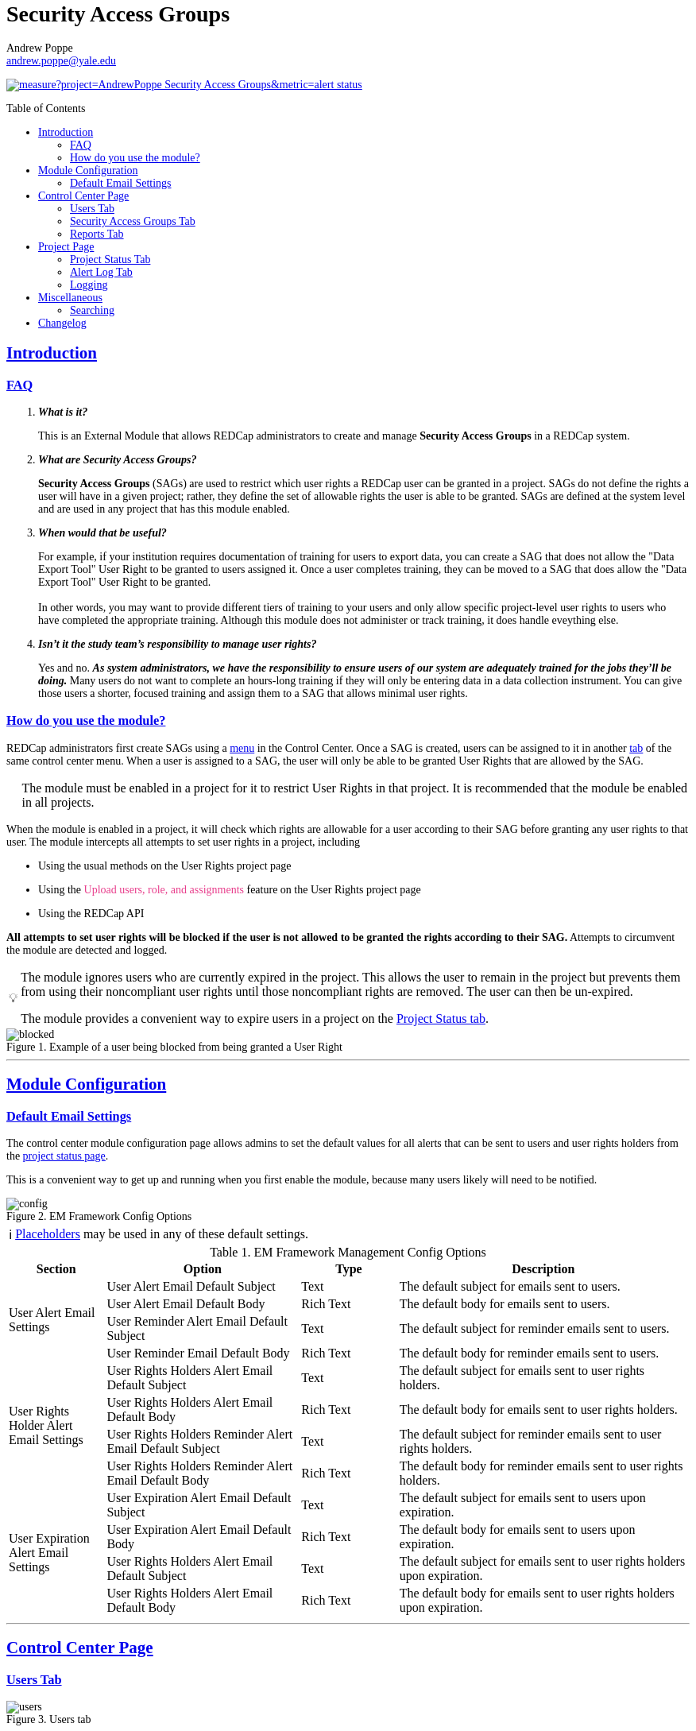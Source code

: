 = Security Access Groups
Andrew Poppe <andrew.poppe@yale.edu>
:description: This is an External Module for REDCap that allows admins to create and manage Security Access Groups that restrict which User Rights a user may be granted.
:imagesdir: docs/images
:sectlinks: true
:table-stripes: even
:toc:
:toc-placement!:
:caution-caption: 🔥
:note-caption: ℹ️
:tip-caption: 💡
:important-caption: 🚩
:warning-caption: ⚠️

ifndef::env-github[]
++++
<style>
@font-face {
    font-family: "Atkinson Hyperlegible";
    src: url("fonts/Atkinson-Hyperlegible/WOFF2/Atkinson-Hyperlegible-Regular-102a.woff2") format("woff2"),
        url("fonts/Atkinson-Hyperlegible/WOFF/Atkinson-Hyperlegible-Regular-102.woff") format("woff");
    font-weight: normal;
    font-style: normal;
}

@font-face {
    font-family: "Atkinson Hyperlegible";
    src: url("fonts/Atkinson-Hyperlegible/WOFF2/Atkinson-Hyperlegible-Bold-102a.woff2") format("woff2"),
        url("fonts/Atkinson-Hyperlegible/WOFF/Atkinson-Hyperlegible-Bold-102.woff") format("woff");
    font-weight: bold;
    font-style: normal;
}

@font-face {
    font-family: "Atkinson Hyperlegible";
    src: url("fonts/Atkinson-Hyperlegible/WOFF2/Atkinson-Hyperlegible-Italic-102a.woff2") format("woff2"),
        url("fonts/Atkinson-Hyperlegible/WOFF/Atkinson-Hyperlegible-Italic-102.woff") format("woff");
    font-weight: normal;
    font-style: italic;
}

@font-face {
    font-family: "Atkinson Hyperlegible";
    src: url("fonts/Atkinson-Hyperlegible/WOFF2/Atkinson-Hyperlegible-BoldItalic-102a.woff2") format("woff2"),
        url("fonts/Atkinson-Hyperlegible/WOFF/Atkinson-Hyperlegible-BoldItalic-102.woff") format("woff");
    font-weight: bold;
    font-style: italic;
}

@font-face {
    font-family: "JetBrains Mono";
    src: url("fonts/JetBrains-Mono/JetBrainsMono-Regular.woff2") format("woff2"),
        url("fonts/JetBrains-Mono/JetBrainsMono-Regular.woff") format("woff");
    font-weight: normal;
    font-style: normal;
}

@font-face {
    font-family: "JetBrains Mono";
    src: url("fonts/JetBrains-Mono/JetBrainsMono-Bold.woff2") format("woff2"),
        url("fonts/JetBrains-Mono/JetBrainsMono-Bold.woff") format("woff");
    font-weight: bold;
    font-style: normal;
}

@font-face {
    font-family: "JetBrains Mono";
    src: url("fonts/JetBrains-Mono/JetBrainsMono-Italic.woff2") format("woff2"),
        url("fonts/JetBrains-Mono/JetBrainsMono-Italic.woff") format("woff");
    font-weight: normal;
    font-style: italic;
}

@font-face {
    font-family: "JetBrains Mono";
    src: url("fonts/JetBrains-Mono/JetBrainsMono-BoldItalic.woff2") format("woff2"),
        url("fonts/JetBrains-Mono/JetBrainsMono-BoldItalic.woff") format("woff");
    font-weight: bold;
    font-style: italic;
}

body, h1, div, li, a, caption {
    font-family: "Atkinson Hyperlegible" !important;
}

code {
    font-family: "JetBrains Mono" !important;
    color: #e83e8c !important;
}

</style>
++++
endif::[]

image:https://sonarcloud.io/api/project_badges/measure?project=AndrewPoppe_Security-Access-Groups&metric=alert_status[link="https://sonarcloud.io/summary/new_code?id=AndrewPoppe_Security-Access-Groups"]

toc::[]

== Introduction

=== FAQ

[qanda]
*What is it?*::

This is an External Module that allows REDCap administrators to create and manage *Security Access Groups* in a REDCap system.

*What are Security Access Groups?*::

*Security Access Groups* (SAGs) are used to restrict which user rights a REDCap user can be granted in a project. SAGs do not define the rights a user will have in a given project; rather, they define the set of allowable rights the user is able to be granted. SAGs are defined at the system level and are used in any project that has this module enabled.

*When would that be useful?*::

For example, if your institution requires documentation of training for users to export data, you can create a SAG that does not allow the "Data Export Tool" User Right to be granted to users assigned it. Once a user completes training, they can be moved to a SAG that does allow the "Data Export Tool" User Right to be granted. +
 +
In other words, you may want to provide different tiers of training to your users and only allow specific project-level user rights to users who have completed the appropriate training. Although this module does not administer or track training, it does handle eveything else.

*Isn't it the study team's responsibility to manage user rights?*::
Yes and no. *_As system administrators, we have the responsibility to ensure users of our system are adequately trained for the jobs they'll be doing._* Many users do not want to complete an hours-long training if they will only be entering data in a data collection instrument. You can give those users a shorter, focused training and assign them to a SAG that allows minimal user rights.

=== How do you use the module?

REDCap administrators first create SAGs using a <<security_access_groups_tab, menu>> in the Control Center. Once a SAG is created, users can be assigned to it in another <<users_tab, tab>> of the same control center menu. When a user is assigned to a SAG, the user will only be able to be granted User Rights that are allowed by the SAG.

IMPORTANT: The module must be enabled in a project for it to restrict User Rights in that project. It is recommended that the module be enabled in all projects.

When the module is enabled in a project, it will check which rights are allowable for a user according to their SAG before granting any user rights to that user. The module intercepts all attempts to set user rights in a project, including

* Using the usual methods on the User Rights project page
* Using the `Upload users, role, and assignments` feature on the User Rights project page
* Using the REDCap API

*All attempts to set user rights will be blocked if the user is not allowed to be granted the rights according to their SAG.* Attempts to circumvent the module are detected and logged.

[TIP]
====
The module ignores users who are currently expired in the project. This allows the user to remain in the project but prevents them from using their noncompliant user rights until those noncompliant rights are removed. The user can then be un-expired. 

The module provides a convenient way to expire users in a project on the <<project_status_tab, Project Status tab>>.
====

.Example of a user being blocked from being granted a User Right
image::p_blocked_2.png[blocked]

---

== Module Configuration

=== Default Email Settings

The control center module configuration page allows admins to set the default values for all alerts that can be sent to users and user rights holders from the <<project_status_tab, project status page>>. 

This is a convenient way to get up and running when you first enable the module, because many users likely will need to be notified.

.EM Framework Config Options
image::cc_config_2.png[config]

NOTE: <<placeholders, Placeholders>> may be used in any of these default settings.

[#config_options]
.EM Framework Management Config Options
[%header,cols="1,2,1,3"]
|===
|Section
|Option
|Type
|Description

.4+.^a|User Alert Email Settings
|User Alert Email Default Subject
|Text
|The default subject for emails sent to users.

|User Alert Email Default Body
|Rich Text
|The default body for emails sent to users.

|User Reminder Alert Email Default Subject
|Text
|The default subject for reminder emails sent to users.

|User Reminder Email Default Body
|Rich Text
|The default body for reminder emails sent to users.

.4+.^|User Rights Holder Alert Email Settings
|User Rights Holders Alert Email Default Subject
|Text
|The default subject for emails sent to user rights holders.

|User Rights Holders Alert Email Default Body
|Rich Text
|The default body for emails sent to user rights holders.

|User Rights Holders Reminder Alert Email Default Subject
|Text
|The default subject for reminder emails sent to user rights holders.

|User Rights Holders Reminder Alert Email Default Body
|Rich Text
|The default body for reminder emails sent to user rights holders.

.4+.^|User Expiration Alert Email Settings
|User Expiration Alert Email Default Subject
|Text
|The default subject for emails sent to users upon expiration.

|User Expiration Alert Email Default Body
|Rich Text
|The default body for emails sent to users upon expiration.

|User Rights Holders Alert Email Default Subject
|Text
|The default subject for emails sent to user rights holders upon expiration.

|User Rights Holders Alert Email Default Body
|Rich Text
|The default body for emails sent to user rights holders upon expiration.
|===

---

== Control Center Page

[#users_tab]
=== Users Tab

.Users tab
image::cc_users_2.png[users]

This tab allows admins to assign users to SAGs. Users can be assigned to SAGs individually or in bulk using the `Import User Assignments` feature (see <<import_file_format, Import File Format>>).

.User assignment
image::cc_users_edit_2.png[users assign]

.Users actions
image::cc_users_actions_2.png[users actions]

[#import_file_format]
==== Import File Format

The file used to import user assignments must be a CSV file with the following columns:
[%header,cols="1,2"]
|===
|Column header
|Description

|username
|The REDCap username of the user

|sag_id
|The SAG ID of the SAG to assign the user to. SAG IDs can be found on the <<security_access_groups_tab>> of the module.
|===

You can download a template import file using the dropdown in the menu or use the export file as a guide.

.Confirmation popup of SAG assignment import
image::cc_user_import_confirm_2.png[user import confirm]

[#security_access_groups_tab]
=== Security Access Groups Tab

.Security Access Groups tab
image::cc_sags_2.png[sags]

This tab shows all SAGs that exist in the system. SAGs can be created, edited, and deleted from this tab. Click a SAG's name to edit it.

TIP: You can also *Copy* and *Delete* the SAG from the editor popup.

.SAG editor
image::cc_sags_editor_2.png[sags edit]

SAGs can also be created or edited in bulk by importing a CSV file using the dropdown options in the menu. See the <<sag_import_file_format, SAG Import File Format>> for more information.

.SAG dropdown options
image::cc_sags_actions_2.png[sags actions]


When you import SAG definitions, you will have the opportunity to view and confirm any changes.

.Confirmation popup of SAG import
image::cc_sags_import_confirmation_2.png[sags import confirm]


[#sag_import_file_format]
==== SAG Import File Format

The file used to import SAGs must be a CSV file with the following columns:
[%header,cols="1,3,4"]
|===
|Column header
|Description / The User Right that is restricted
|Possible values

.^|sag_name
.^|The display name of the SAG
.^a| The text of the SAG name

.^|sag_id
.^|If you are editing an existing SAG, this is the SAG ID of the SAG to edit. If you are creating a new SAG, this column should be left blank.
.^a| The text of the SAG ID

.^|design
.^|Project Design and Setup
.^a|

* `0` - Not allowed
* `1` - Allowed

.^|user_rights
.^|User Rights
.^a|

* `0` - Not allowed
* `1` - Allowed

.^|data_access_groups
.^|Data Access Groups
.^a|

* `0` - Not allowed
* `1` - Allowed

.^|dataViewing
.^|Data Viewing Rights
.^a|

* `0` - Only _No access_ is allowed
* `1` - _No access_ and _Read only_ are allowed
* `2` - _No access_, _Read only_, and _View & Edit_ are allowed
* `3` - All data viewing rights settings are allowed

.^|dataExport
.^|Data Export Rights
.^a|

* `0` - Only _No access_ is allowed
* `1` - _No access_ and _De-Identified_ are allowed
* `2` - _No access_, _De-Identified_, and _Remove All Idenitifier Fields_ are allowed
* `3` - All data export rights settings are allowed

.^|alerts
.^|Alerts & Notifications
.^a|

* `0` - Not allowed
* `1` - Allowed

.^|reports
.^|Reports & Report Builder
.^a|

* `0` - Not allowed
* `1` - Allowed

.^|graphical
.^|Stats & Charts
.^a|

* `0` - Not allowed
* `1` - Allowed

.^|participants
.^|Survey Distribution Tools
.^a|

* `0` - Not allowed
* `1` - Allowed

.^|calendar
.^|Calendar & Scheduling
.^a|

* `0` - Not allowed
* `1` - Allowed

.^|data_import_tool
.^|Data Import Tool
.^a|

* `0` - Not allowed
* `1` - Allowed

.^|data_comparison_tool
.^|Data Comparison Tool
.^a|

* `0` - Not allowed
* `1` - Allowed

.^|data_logging
.^|Logging
.^a|

* `0` - Not allowed
* `1` - Allowed

.^|file_repository
.^|File Repository
.^a|

* `0` - Not allowed
* `1` - Allowed

.^|lock_record_customize
.^|Record Locking Customization
.^a|

* `0` - Not allowed
* `1` - Allowed

.^|lock_record
.^|Lock/Unlock Records
.^a|

* `0` - Only _Disabled_ is allowed
* `1` - _Disabled_ and _Locking / Unlocking_ are allowed
* `2` - All record locking settings are allowed

.^|data_quality_design
.^|Data Quality (create/edit rules)
.^a|

* `0` - Not allowed
* `1` - Allowed

.^|data_quality_execute
.^|Data Quality (execute rules)
.^a|

* `0` - Not allowed
* `1` - Allowed

.^|mobile_app
.^|REDCap Mobile App
.^a|

* `0` - Not allowed
* `1` - Allowed

.^|mobile_app_download_data
.^|Allow user to download data for all records to the app?
.^a|

* `0` - Not allowed
* `1` - Allowed

.^|realtime_webservice_mapping
.^|CDP/DDP Setup / Mapping
.^a|

* `0` - Not allowed
* `1` - Allowed

.^|realtime_webservice_adjudicate
.^|CDP/DDP Adjudicate Data
.^a|

* `0` - Not allowed
* `1` - Allowed

.^|dts
.^|DTS (Data Transfer Services)
.^a|

* `0` - Not allowed
* `1` - Allowed

.^|mycap_participants
.^|Manage MyCap Participants
.^a|

* `0` - Not allowed
* `1` - Allowed

.^|record_create
.^|Create Records
.^a|

* `0` - Not allowed
* `1` - Allowed

.^|record_rename
.^|Rename Records
.^a|

* `0` - Not allowed
* `1` - Allowed

.^|record_delete
.^|Delete Records
.^a|

* `0` - Not allowed
* `1` - Allowed

.^|random_setup
.^|Randomization - Setup
.^a|

* `0` - Not allowed
* `1` - Allowed

.^|random_dashboard
.^|Randomization - Dashboard
.^a|

* `0` - Not allowed
* `1` - Allowed

.^|random_perform
.^|Randomization - Randomize
.^a|

* `0` - Not allowed
* `1` - Allowed

.^|data_quality_resolution_view
.^|Data Quality Resolution - View Queries
.^a|

* `0` - Not allowed
* `1` - Allowed

.^|data_quality_resolution_open
.^|Data Quality Resolution - Open Queries
.^a|

* `0` - Not allowed
* `1` - Allowed

.^|data_quality_resolution_respond
.^|Data Quality Resolution - Respond to Queries
.^a|

* `0` - Not allowed
* `1` - Allowed

.^|data_quality_resolution_close
.^|Data Quality Resolution - Close Queries
.^a|

* `0` - Not allowed
* `1` - Allowed

.^|double_data_reviewer
.^|Double Data Entry - Reviewer
.^a|

* `0` - Not allowed to be a reviewer
* `1` - Allowed

.^|double_data_person
.^|Double Data Entry - Person
.^a|

* `0` - Not allowed to be either Person #1 or Person #2
* `1` - Allowed

.^|api_export
.^|API Export
.^a|

* `0` - Not allowed
* `1` - Allowed

.^|api_import
.^|API Import/Update
.^a|

* `0` - Not allowed
* `1` - Allowed

.^|lock_record_multiform
.^|Lock/Unlock \*Entire* Records (record level)
.^a|

* `0` - Not allowed
* `1` - Allowed
|===




[#user_rights_holders_tab]
[#reports_tab]
=== Reports Tab

.Reports tab
image::cc_report_types_2.png[reports]

This tab provides an easy way to see all users in the system that currently have user rights that do not comply with their current SAG. This can occur when the module is first enabled in a project or when a user is assigned to a new SAG.

The report options are as follows:

[#reports_table]
[%header,cols="1,3"]
|===
|Report title
|Description

|Users with Noncompliant Rights (non-expired)
|This report lists all users who are assigned to a SAG that does not allow the user to be granted all of the rights they currently have in a project. This report only includes users if they are not currently expired in the project(s).

|Users with Noncompliant Rights (all)
|This report lists all users who are assigned to a SAG that does not allow the user to be granted all of the rights they currently have in a project. This report includes all users, regardless of whether they are currently expired in the project(s).

|Projects with Noncompliant Rights (non-expired)
|This report lists all projects that have at least one user who is assigned to a SAG that does not allow the user to be granted all of the rights they currently have in the project. This report only includes users who have a non-expired user account.

|Projects with Noncompliant Rights (all)
|This report lists all projects that have at least one user who is assigned to a SAG that does not allow the user to be granted all of the rights they currently have in the project. This report includes all users, regardless of whether their user account is expired.

|Users and Projects with Noncompliant Rights (non-expired)
|This report lists every user and project combination in which the user is assigned to a SAG that does not allow the user to be granted all of the rights they currently have in the project. This report only includes users who are not currently expired in the project.

|Users and Projects with Noncompliant Rights (all)
|This report lists every user and project combination in which the user is assigned to a SAG that does not allow the user to be granted all of the rights they currently have in the project. This report includes all users, regardless of whether they are currently expired in the project.
|===

.Report example
image::cc_report_example_2.png[report example]

TIP: You can filter based on project status by including "project_status=" and then the status you want to filter on. For example, to only include projects that are in Production, you would use `project_status=Production`. To only include projects that are Completed, you would use `project_status=Completed`. To include both Production and Development projects, you would use `project_status=Production | project_status=Development`. See the <<searching>> section for more information.

.Filtering based on project status example
image::cc_report_filter_example_2.png[report filter example]

---

[#project_page]
== Project Page

[#project_status_tab]
=== Project Status Tab

The module adds a page that shows the status of all users in the project. The status of each user is determined by the user's SAG and the rights they have in the project. The color of the row indicates whether the user is:

* Green - compliant with their SAG
* Red - non-compliant with their SAG
* Grey - expired in the project

You can also check the *Noncompliant Rights* column to see which rights the user has that are not allowed by their SAG.

TIP: If you want to see only users who inappropriately have particular rights, you can use the search box. For example, if you are only interested in the **User Rights** and/or *Project Design and Setup* rights, type `"user rights" | "project design"` in the search box. See the <<searching>> section for more information.

.Project status tab
image::p_status_2.png[project status]

TIP: If there are any users that are non-compliant with their SAG, you can use one of the *Action* buttons to send an email to the user, the user's rights holders, or both. You can also expire the user from the project. An alert can optionally be sent to the user and/or the user's rights holders when the user is expired.

.Alert user
image::p_status_alert_user_2.png[alert user]

.Remind user
image::p_status_alert_user_reminder_2.png[remind user]

.Alert user rights holders
image::p_status_alert_user-rights-holder_2.png[alert user rights holders]

.Remind user rights holders
image::p_status_alert_user-rights-holder_reminder_2.png[remind user rights holders]

.Expire users
image::p_status_expiration_2.png[expire users]

.Alert users upon expiration
image::p_status_expiration_alert_user_2.png[alert users upon expiration]

.Alert user rights holders upon expiration
image::p_status_expiration_alert_user-rights-holder_2.png[alert user rights holders upon expiration]

[#placeholders]
==== Placeholders

The following placeholders can be used in the email subject and body fields in alerts:

[%header,cols="2,1,4"]
|===
|Placeholder
|Audience
|Description

.^a|`[sag-user]`
.^|Project User
| The user's username

.^a|`[sag-user-fullname]`
.^|Project User
|The user's full name

.^a|`[sag-user-email]`
.^|Project User
|The user's email address

.^a|`[sag-user-sag]`
.^|Project User
|The user's current security access group

.^a|`[sag-rights]`
.^|Project User
|A formatted list of the rights that do not
conform with the user's security access group.

.^a|`[sag-project-title]`
.^|Any
|The title of the project

.^a|`[sag-users]`
.^|User Rights Holders
|A formatted list of usernames

.^a|`[sag-user-fullnames]`
.^|User Rights Holders
|A formatted list of users' full names

.^a|`[sag-user-emails]`
.^|User Rights Holders
|A formatted list of user emails

.^a|`[sag-user-sags]`
.^|User Rights Holders
|A formatted list of users' current security access groups

.^a|`[sag-users-table]`
.^|User Rights Holders
|A formatted table of usernames, full names, email addresses, and SAGs

.^a|`[sag-users-table-full]`
.^|User Rights Holders
|A formatted table of usernames, full names, email addresses, SAGs, and non-compliant rights

.^a|`[sag-expiration-date]`
.^|Any (only available in User Expiration alerts)
|The date the user will be expired from the project

|===

TIP: You can also use any REDCap Smart Variables, although few will be relevant in this context.

[#alert_log_tab]
=== Alert Log Tab

The module provides a table of all alerts sent and scheduled in the project. 

TIP: Scheduled reminders can be canceled from this tab.

.Alert log tab
image::p_alert_log_2.png[alert log]


.Alert preview example
image::p_logs_preview_2.png[alert preview]


[#logging]
=== Logging

One of the benefits of using this module is the enhanced logging it provides. The module creates detailed logs in the project's own logs for all changes to user rights, including

* When a user is added to a project with custom rights
* When a user is added to a project in an existing User Role
* When a user's rights are changed
* When a role's rights definition is changed
* When a user is added/removed from a user role
* When users are imported into a project via CSV
* When a user's rights are changed via CSV import
* When roles are imported into a project via CSV
* When a user is assigned to a role via CSV import
* When a user is added to a project via the API
* When a user's rights are changed via the API
* When user roles are imported/changed via the API
* When a user is assigned to a role via the API

.Example log of a user's rights being changed
image::p_logging_user_2.png[user log]

.Example log of a role's rights being changed
image::p_logging_role_2.png[role log]


---

[#miscellaneous]
== Miscellaneous

[#searching]
=== Searching

==== General

Many of the tables in the module have a search box that can be used to filter the table. The search box will search all columns in the table. 

For example, if you want to find all users that are currently assigned to the SAG whose label has the word 'Nothing' in it, you can type 'Nothing' in the search box and the table will be filtered to only show rows that have the text 'Nothing' in any column.

.Searching example
image::searching_example_2.png[searching example]

==== "AND" Searches

By default, the search box will be an 'AND' seach, meaning that it will split your search term into separate words and only show results that match all of those search words. For example, if you type 'joe admin' in the search box, the table will be filtered to only show rows with BOTH 'joe' AND 'admin' in any column. It *will not* show rows that have _either_ 'joe' _or_ 'admin' but it *will* show rows that have e.g., 'admin' in column 1 and 'joe' in column 2.

.AND example
image::searching_example_AND_2.png[searching example AND]


==== "OR" Searches

If you want to show all rows that match one value OR match another value, you have to use an "OR" search.

You can use the "|" operator to search for multiple terms like this in an either/or manner. For example, if you want to find all users with the username "alice" or "bob", you can type "alice | bob" in the search box and the table will be filtered to only show users with "alice" or "bob" in any column.

TIP: including the '|' symbol has the side effect of making the search a Regular Expression search (see <<regular_expression_searches, below>>).

.OR example
image::searching_example_OR_2.png[searching example OR]

==== Exact Phrase Searches

If you want to filter based on a phrase, you can out your phrase in double quotes. For example, if you want to find all rows with the exact phrase 'joe admin,' you can type '"joe admin"' in the search box and the table will be filtered to only show rows with 'joe admin' in any column.

.Exact phrase example
image::searching_example_exact_phrase_2.png[searching example exact phrase]

[#regular_expression_searches]
==== Regular Expression Searches

By including a '|' character anywhere in your search term, your search turns into a https://en.wikipedia.org/wiki/Regular_expression[Regular Expression^] search. This allows you to compose complex searches that are not possible with the default search.

.*Regular Expression example* - showing all rows where a "d" is followed by any number of letters and then an "n" - as in "admin" and "dan"
image::searching_example_regular_expression_2.png[searching example regex]

---

== Changelog

